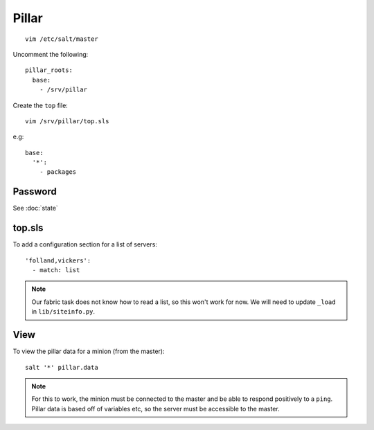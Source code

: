 Pillar
******

::

  vim /etc/salt/master

Uncomment the following::

  pillar_roots:
    base:
      - /srv/pillar

Create the ``top`` file::

  vim /srv/pillar/top.sls

e.g::

  base:
    '*':
      - packages

Password
========

See :doc:`state`

top.sls
=======

To add a configuration section for a list of servers::

  'folland,vickers':
    - match: list

.. note:: Our fabric task does not know how to read a list, so this won't work
          for now.  We will need to update ``_load`` in ``lib/siteinfo.py``.

View
====

To view the pillar data for a minion (from the master)::

   salt '*' pillar.data

.. note::

  For this to work, the minion must be connected to the master and be able to
  respond positively to a ``ping``.  Pillar data is based off of variables etc,
  so the server must be accessible to the master.
